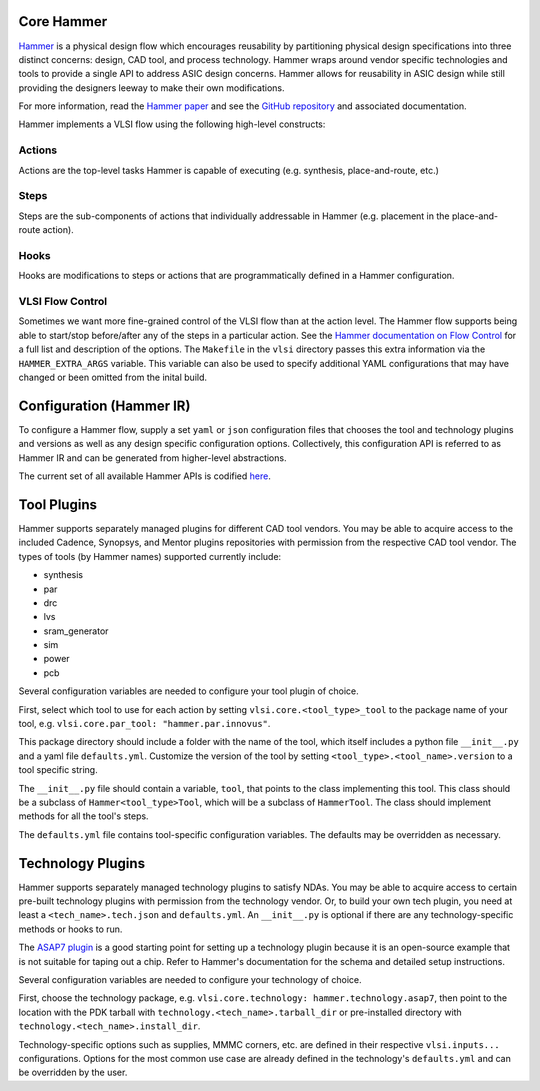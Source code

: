 .. _hammer:

Core Hammer
================================

`Hammer <https://github.com/ucb-bar/hammer>`__ is a physical design flow which encourages reusability by partitioning physical design specifications into three distinct concerns: design, CAD tool, and process technology. Hammer wraps around vendor specific technologies and tools to provide a single API to address ASIC design concerns.
Hammer allows for reusability in ASIC design while still providing the designers leeway to make their own modifications.

For more information, read the `Hammer paper <https://dl.acm.org/doi/abs/10.1145/3489517.3530672>`__ and see the `GitHub repository <https://github.com/ucb-bar/hammer>`__ and associated documentation.

Hammer implements a VLSI flow using the following high-level constructs:

Actions
-------

Actions are the top-level tasks Hammer is capable of executing (e.g. synthesis, place-and-route, etc.)

Steps
-------

Steps are the sub-components of actions that individually addressable in Hammer (e.g. placement in the place-and-route action).

Hooks
-------

Hooks are modifications to steps or actions that are programmatically defined in a Hammer configuration.


VLSI Flow Control
-----------------
Sometimes we want more fine-grained control of the VLSI flow than at the action level.
The Hammer flow supports being able to start/stop before/after any of the steps in a particular action.
See the `Hammer documentation on Flow Control <https://hammer-vlsi.readthedocs.io/en/latest/Hammer-Use/Flow-Control.html>`__ for a full list and description of the options.
The ``Makefile`` in the ``vlsi`` directory passes this extra information via the ``HAMMER_EXTRA_ARGS`` variable.
This variable can also be used to specify additional YAML configurations that may have
changed or been omitted from the inital build.


Configuration (Hammer IR)
=========================

To configure a Hammer flow, supply a set ``yaml`` or ``json`` configuration files that chooses the tool and technology plugins and versions as well as any design specific configuration options. Collectively, this configuration API is referred to as Hammer IR and can be generated from higher-level abstractions.

The current set of all available Hammer APIs is codified `here <https://github.com/ucb-bar/hammer/blob/master/hammer/config/defaults.yml>`__.

Tool Plugins
============

Hammer supports separately managed plugins for different CAD tool vendors. You may be able to acquire access to the included Cadence, Synopsys, and Mentor plugins repositories with permission from the respective CAD tool vendor.
The types of tools (by Hammer names) supported currently include:

* synthesis
* par
* drc
* lvs
* sram_generator
* sim
* power
* pcb

Several configuration variables are needed to configure your tool plugin of choice.

First, select which tool to use for each action by setting ``vlsi.core.<tool_type>_tool`` to the package name of your tool, e.g. ``vlsi.core.par_tool: "hammer.par.innovus"``.

This package directory should include a folder with the name of the tool, which itself includes a python file ``__init__.py`` and a yaml file ``defaults.yml``. Customize the version of the tool by setting ``<tool_type>.<tool_name>.version`` to a tool specific string.

The ``__init__.py`` file should contain a variable, ``tool``, that points to the class implementing this tool.
This class should be a subclass of ``Hammer<tool_type>Tool``, which will be a subclass of ``HammerTool``. The class should implement methods for all the tool's steps.

The ``defaults.yml`` file contains tool-specific configuration variables. The defaults may be overridden as necessary.

Technology Plugins
==================

Hammer supports separately managed technology plugins to satisfy NDAs. You may be able to acquire access to certain pre-built technology plugins with permission from the technology vendor. Or, to build your own tech plugin, you need at least a ``<tech_name>.tech.json`` and ``defaults.yml``. An ``__init__.py`` is optional if there are any technology-specific methods or hooks to run.

The `ASAP7 plugin <https://github.com/ucb-bar/hammer/blob/master/hammer/technology/asap7>`__ is a good starting point for setting up a technology plugin because it is an open-source example that is not suitable for taping out a chip. Refer to Hammer's documentation for the schema and detailed setup instructions.

Several configuration variables are needed to configure your technology of choice.

First, choose the technology package, e.g. ``vlsi.core.technology: hammer.technology.asap7``, then point to the location with the PDK tarball with ``technology.<tech_name>.tarball_dir`` or pre-installed directory with ``technology.<tech_name>.install_dir``.

Technology-specific options such as supplies, MMMC corners, etc. are defined in their respective ``vlsi.inputs...`` configurations. Options for the most common use case are already defined in the technology's ``defaults.yml`` and can be overridden by the user.
